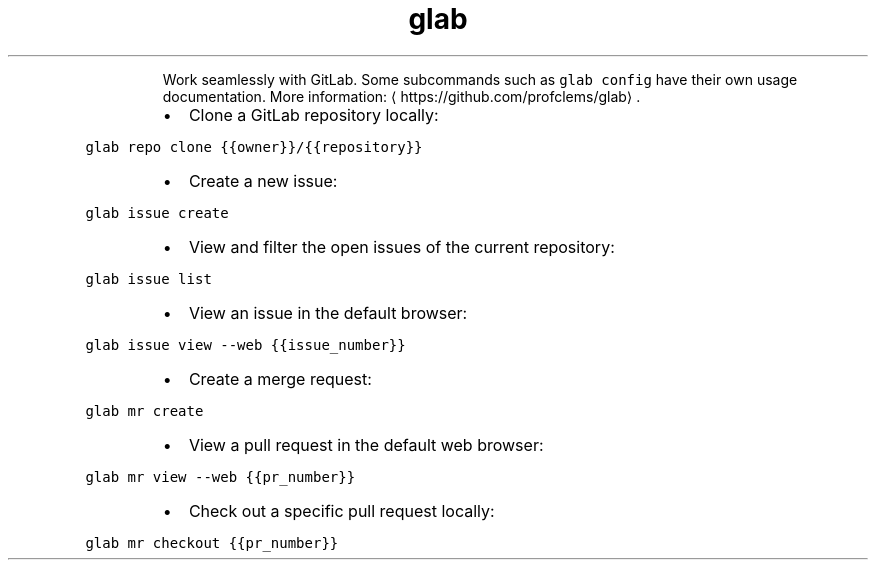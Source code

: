 .TH glab
.PP
.RS
Work seamlessly with GitLab.
Some subcommands such as \fB\fCglab config\fR have their own usage documentation.
More information: \[la]https://github.com/profclems/glab\[ra]\&.
.RE
.RS
.IP \(bu 2
Clone a GitLab repository locally:
.RE
.PP
\fB\fCglab repo clone {{owner}}/{{repository}}\fR
.RS
.IP \(bu 2
Create a new issue:
.RE
.PP
\fB\fCglab issue create\fR
.RS
.IP \(bu 2
View and filter the open issues of the current repository:
.RE
.PP
\fB\fCglab issue list\fR
.RS
.IP \(bu 2
View an issue in the default browser:
.RE
.PP
\fB\fCglab issue view \-\-web {{issue_number}}\fR
.RS
.IP \(bu 2
Create a merge request:
.RE
.PP
\fB\fCglab mr create\fR
.RS
.IP \(bu 2
View a pull request in the default web browser:
.RE
.PP
\fB\fCglab mr view \-\-web {{pr_number}}\fR
.RS
.IP \(bu 2
Check out a specific pull request locally:
.RE
.PP
\fB\fCglab mr checkout {{pr_number}}\fR
